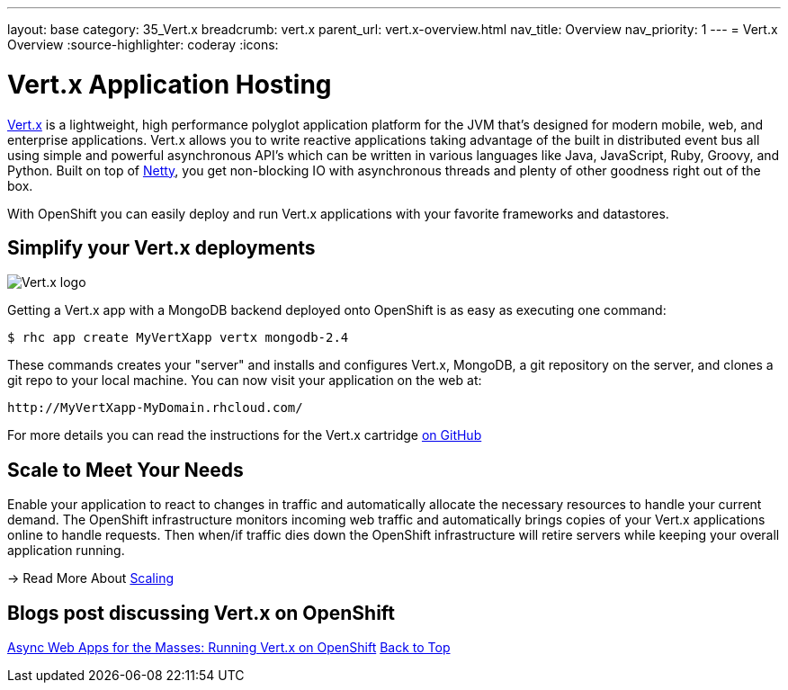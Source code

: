 ---
layout: base
category: 35_Vert.x
breadcrumb: vert.x
parent_url: vert.x-overview.html
nav_title: Overview
nav_priority: 1
---
= Vert.x Overview
:source-highlighter: coderay
:icons:

[[top]]
[[Vert.x-application-hosting]]
[float]
= Vert.x Application Hosting

http://vertx.io/[Vert.x] is a lightweight, high performance polyglot application platform for the JVM that's designed for modern mobile, web, and enterprise applications. Vert.x allows you to write reactive applications taking advantage of the built in distributed event bus all using simple and powerful asynchronous API's which can be written in various languages like Java, JavaScript, Ruby, Groovy, and Python. Built on top of http://netty.io/[Netty], you get non-blocking IO with asynchronous threads and plenty of other goodness right out of the box.

With OpenShift you can easily deploy and run Vert.x applications with your favorite frameworks and datastores. 

[[simplify-your-Vert.x-deployments]]
== Simplify your Vert.x deployments

image::vertx-logo.png["Vert.x logo"]

Getting a Vert.x app with a MongoDB backend deployed onto OpenShift is as easy as executing one command:

[source]
--
$ rhc app create MyVertXapp vertx mongodb-2.4
--

These commands creates your "server" and installs and configures Vert.x, MongoDB, a git repository on the server, and clones a git repo to your local machine. You can now visit your application on the web at:

[source]
--
http://MyVertXapp-MyDomain.rhcloud.com/
--

For more details you can read the instructions for the Vert.x cartridge https://github.com/vert-x/openshift-cartridge[on GitHub]

[[Scaling]]
== Scale to Meet Your Needs

Enable your application to react to changes in traffic and automatically allocate the necessary resources to handle your current demand. The OpenShift infrastructure monitors incoming web traffic and automatically brings copies of your Vert.x applications online to handle requests. Then when/if traffic dies down the OpenShift infrastructure will retire servers while keeping your overall application running. 

////
This creates an arrow and link to an internal document
////
-> Read More About link:/en/overview-platform-features.html#scaling[Scaling]

[[top]]
[[Vert.x-blog-posts]]
[float]
== Blogs post discussing Vert.x on OpenShift

https://www.openshift.com/blogs/async-web-apps-for-the-masses-running-vertx-on-openshift[Async Web Apps for the Masses: Running Vert.x on OpenShift]
link:#top[Back to Top]
